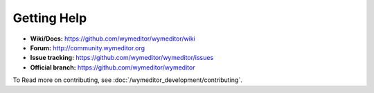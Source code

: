 Getting Help
============

* **Wiki/Docs:** https://github.com/wymeditor/wymeditor/wiki
* **Forum:** http://community.wymeditor.org
* **Issue tracking:** https://github.com/wymeditor/wymeditor/issues
* **Official branch:** https://github.com/wymeditor/wymeditor

To Read more on contributing, see :doc:`/wymeditor_development/contributing`.
